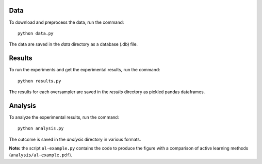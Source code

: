 ====
Data
====

To download and preprocess the data, run the command::

    python data.py

The data are saved in the *data* directory as a database (.db) file. 

=======
Results
=======

To run the experiments and get the experimental results, run the command::

    python results.py

The results for each oversampler are saved in the *results* directory as pickled
pandas dataframes.

========
Analysis
========

To analyze the experimental results, run the command::

    python analysis.py

The outcome is saved in the *analysis* directory in various formats.

**Note:** the script ``al-example.py`` contains the code to produce the
figure with a comparison of active learning methods
(``analysis/al-example.pdf``).

